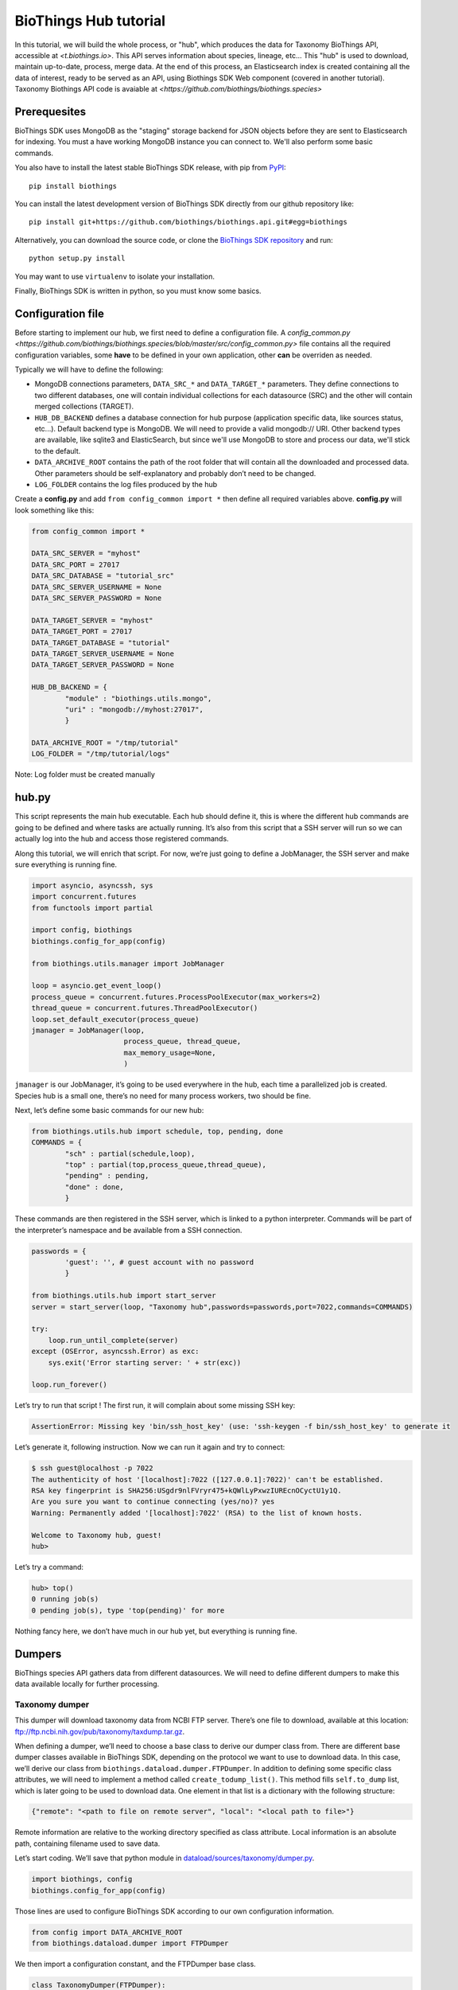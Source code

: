 **********************
BioThings Hub tutorial
**********************

In this tutorial, we will build the whole process, or "hub", which produces the data
for Taxonomy BioThings API, accessible at `<t.biothings.io>`. This API serves information
about species, lineage, etc... This "hub" is used to download, maintain up-to-date,
process, merge data. At the end of this process, an Elasticsearch index is created
containing all the data of interest, ready to be served as an API, using
Biothings SDK Web component (covered in another tutorial).
Taxonomy Biothings API code is avaiable at `<https://github.com/biothings/biothings.species>`

Prerequesites
^^^^^^^^^^^^^

BioThings SDK uses MongoDB as the "staging" storage backend for JSON objects before they are sent to 
Elasticsearch for indexing. You must a have working MongoDB instance you can connect to.
We'll also perform some basic commands.

You also have to install the latest stable BioThings SDK release, with pip from `PyPI <https://pypi.python.org/pypi/biothings>`_:

::

    pip install biothings

You can install the latest development version of BioThings SDK directly from our github repository like:

::

    pip install git+https://github.com/biothings/biothings.api.git#egg=biothings

Alternatively, you can download the source code, or clone the `BioThings SDK repository <http://github.com/biothings/biothings.api>`_ and run:

::

    python setup.py install

You may want to use ``virtualenv`` to isolate your installation.

Finally, BioThings SDK is written in python, so you must know some basics.

Configuration file
^^^^^^^^^^^^^^^^^^

Before starting to implement our hub, we first need to define a configuration file. A 
`config_common.py <https://github.com/biothings/biothings.species/blob/master/src/config_common.py>` file
contains all the required configuration variables, some **have** to be defined in your own application, other
**can** be overriden as needed.

Typically we will have to define the following:

* MongoDB connections parameters, ``DATA_SRC_*`` and ``DATA_TARGET_*`` parameters. They define connections to two different databases,
  one will contain individual collections for each datasource (SRC) and the other will contain merged collections (TARGET).

* ``HUB_DB_BACKEND`` defines a database connection for hub purpose (application specific data, like sources status, etc...). Default backend type
  is MongoDB. We will need to provide a valid mongodb:// URI. Other backend types are available, like sqlite3 and ElasticSearch, but since
  we'll use MongoDB to store and process our data, we'll stick to the default.

* ``DATA_ARCHIVE_ROOT`` contains the path of the root folder that will contain all the downloaded and processed data.
  Other parameters should be self-explanatory and probably don’t need to be changed.

* ``LOG_FOLDER`` contains the log files produced by the hub


Create a **config.py** and add ``from config_common import *`` then define all required variables above. **config.py**
will look something like this:

.. code-block:: python

  from config_common import *

  DATA_SRC_SERVER = "myhost"
  DATA_SRC_PORT = 27017
  DATA_SRC_DATABASE = "tutorial_src"
  DATA_SRC_SERVER_USERNAME = None
  DATA_SRC_SERVER_PASSWORD = None

  DATA_TARGET_SERVER = "myhost"
  DATA_TARGET_PORT = 27017
  DATA_TARGET_DATABASE = "tutorial"
  DATA_TARGET_SERVER_USERNAME = None
  DATA_TARGET_SERVER_PASSWORD = None

  HUB_DB_BACKEND = {
          "module" : "biothings.utils.mongo",
          "uri" : "mongodb://myhost:27017",
          }

  DATA_ARCHIVE_ROOT = "/tmp/tutorial"
  LOG_FOLDER = "/tmp/tutorial/logs"


Note: Log folder must be created manually


hub.py
^^^^^^

This script represents the main hub executable. Each hub should define it, this is where the different hub commands are going to be
defined and where tasks are actually running. It’s also from this script that a SSH server will run so we can actually log
into the hub and access those registered commands.

Along this tutorial, we will enrich that script. For now, we’re just going to define a JobManager, the SSH server and
make sure everything is running fine.

.. code-block:: python

   import asyncio, asyncssh, sys
   import concurrent.futures
   from functools import partial

   import config, biothings
   biothings.config_for_app(config)

   from biothings.utils.manager import JobManager

   loop = asyncio.get_event_loop()
   process_queue = concurrent.futures.ProcessPoolExecutor(max_workers=2)
   thread_queue = concurrent.futures.ThreadPoolExecutor()
   loop.set_default_executor(process_queue)
   jmanager = JobManager(loop,
                         process_queue, thread_queue,
                         max_memory_usage=None,
                         )

``jmanager`` is our JobManager, it’s going to be used everywhere in the hub, each time a parallelized job is created.
Species hub is a small one, there’s no need for many process workers, two should be fine.

Next, let’s define some basic commands for our new hub:


.. code-block:: python

   from biothings.utils.hub import schedule, top, pending, done
   COMMANDS = {
           "sch" : partial(schedule,loop),
           "top" : partial(top,process_queue,thread_queue),
           "pending" : pending,
           "done" : done,
           }

These commands are then registered in the SSH server, which is linked to a python interpreter.
Commands will be part of the interpreter’s namespace and be available from a SSH connection.

.. code-block:: python

    passwords = {
            'guest': '', # guest account with no password
            }

    from biothings.utils.hub import start_server
    server = start_server(loop, "Taxonomy hub",passwords=passwords,port=7022,commands=COMMANDS)

    try:
        loop.run_until_complete(server)
    except (OSError, asyncssh.Error) as exc:
        sys.exit('Error starting server: ' + str(exc))

    loop.run_forever()

Let’s try to run that script ! The first run, it will complain about some missing SSH key:

.. code:: bash

   AssertionError: Missing key 'bin/ssh_host_key' (use: 'ssh-keygen -f bin/ssh_host_key' to generate it

Let’s generate it, following instruction. Now we can run it again and try to connect:

.. code:: bash

   $ ssh guest@localhost -p 7022
   The authenticity of host '[localhost]:7022 ([127.0.0.1]:7022)' can't be established.
   RSA key fingerprint is SHA256:USgdr9nlFVryr475+kQWlLyPxwzIUREcnOCyctU1y1Q.
   Are you sure you want to continue connecting (yes/no)? yes
   Warning: Permanently added '[localhost]:7022' (RSA) to the list of known hosts.

   Welcome to Taxonomy hub, guest!
   hub>

Let’s try a command:

.. code-block:: bash

   hub> top()
   0 running job(s)
   0 pending job(s), type 'top(pending)' for more

Nothing fancy here, we don’t have much in our hub yet, but everything is running fine.


Dumpers
^^^^^^^

BioThings species API gathers data from different datasources. We will need to define
different dumpers to make this data available locally for further processing.

Taxonomy dumper
===============
This dumper will download taxonomy data from NCBI FTP server. There’s one file to download,
available at this location: ftp://ftp.ncbi.nih.gov/pub/taxonomy/taxdump.tar.gz.

When defining a dumper, we’ll need to choose a base class to derive our dumper class from.
There are different base dumper classes available in BioThings SDK, depending on the protocol
we want to use to download data. In this case, we’ll derive our class from ``biothings.dataload.dumper.FTPDumper``.
In addition to defining some specific class attributes, we will need to implement a method called ``create_todump_list()``.
This method fills ``self.to_dump`` list, which is later going to be used to download data.
One element in that list is a dictionary with the following structure:

.. code-block:: python

   {"remote": "<path to file on remote server", "local": "<local path to file>"}

Remote information are relative to the working directory specified as class attribute. Local information is an absolute path, containing filename used to save data.

Let’s start coding. We’ll save that python module in `dataload/sources/taxonomy/dumper.py <https://github.com/biothings/biothings.species/blob/master/src/dataload/sources/taxonomy/dumper.py>`_.

.. code-block:: python

   import biothings, config
   biothings.config_for_app(config)

Those lines are used to configure BioThings SDK according to our own configuration information.

.. code-block:: python

   from config import DATA_ARCHIVE_ROOT
   from biothings.dataload.dumper import FTPDumper

We then import a configuration constant, and the FTPDumper base class.

.. code-block:: python

   class TaxonomyDumper(FTPDumper):

       SRC_NAME = "taxonomy"
       SRC_ROOT_FOLDER = os.path.join(DATA_ARCHIVE_ROOT, SRC_NAME)
       FTP_HOST = 'ftp.ncbi.nih.gov'
       CWD_DIR = '/pub/taxonomy'
       SUFFIX_ATTR = "timestamp"
       SCHEDULE = "0 9 * * *"

* ``SRC_NAME`` will used as the registered name for this datasource (more on this later).
* ``SRC_ROOT_FOLDER`` is the folder path for this resource, without any version information
  (dumper will create different sub-folders for each version).
* ``FTP_HOST`` and ``CWD_DIR`` gives information to connect to the remove FTP server and move to appropriate
  remote directory (``FTP_USER`` and ``FTP_PASSWD`` constants can also be used for authentication).
* ``SUFFIX_ATTR`` defines the attributes that’s going to be used to create folder for each downloaded version.
  It’s basically either "release" or "timestamp", depending on whether the resource we’re trying to dump
  has an actual version. Here, for taxdump file, there’s no version, so we’re going to use "timestamp".
  This attribute is automatically set to current date, so folders will look like that: **.../taxonomy/20170120**, **.../taxonomy/20170121**, etc…
* Finally ``SCHEDULE``, if defined, will allow that dumper to regularly run within the hub.
  This is a cron-like notation (see aiocron documentation for more).

We now need to tell the dumper what to download, that is, create that self.to_dump list:

.. code-block:: python

   def create_todump_list(self, force=False):
       file_to_dump = "taxdump.tar.gz"
       new_localfile = os.path.join(self.new_data_folder,file_to_dump)
       try:
           current_localfile = os.path.join(self.current_data_folder, file_to_dump)
       except TypeError:
           # current data folder doesn't even exist
           current_localfile = new_localfile
       if force or not os.path.exists(current_localfile) or self.remote_is_better(file_to_dump, current_localfile):
           # register new release (will be stored in backend)
           self.to_dump.append({"remote": file_to_dump, "local":new_localfile})

That method tries to get the latest downloaded file and then compare that file with the remote file using
``self.remote_is_better(file_to_dump, current_localfile)``, which compares the dates and return True if the remote is more recent.
A dict is then created with required elements and appened to ``self.to_dump`` list.

When the dump is running, each element from that self.to_dump list will be submitted to a job and be downloaded in parallel.
Let’s try our new dumper. We need to update ``hub.py`` script to add a DumperManager and then register this dumper:

In `hub.py <https://github.com/biothings/biothings.species/blob/master/src/bin/hub.py>`_:

.. code-block:: python

   import dataload
   import biothings.dataload.dumper as dumper

   dmanager = dumper.DumperManager(job_manager=jmanager)
   dmanager.register_sources(dataload.__sources__)
   dmanager.schedule_all()

Let’s also register new commands in the hub:

.. code-block:: python

   COMMANDS = {
        # dump commands
       "dm" : dmanager,
       "dump" : dmanager.dump_src,
   ...

``dm`` will a shortcut for the dumper manager object, and ``dump`` will actually call manager’s ``dump_src()`` method.

Manager is auto-registering dumpers from list defines in dataload package. Let’s define that list:

In `dataload/__init__.py <https://github.com/biothings/biothings.species/blob/master/src/dataload/__init__.py>`_:

.. code-block:: python

   __sources__ = [
           "dataload.sources.taxonomy",
   ]

That’s it, it’s just a string pointing to our taxonomy package. We’ll expose our dumper class in that package
so the manager can inspect it and find our dumper (note: we could use give the full path to our dumper module,
``dataload.sources.taxonomy.dumper``, but we’ll add uploaders later, it’s better to have one single line per resource).

In `dataload/sources/taxonomy/__init__.py <https://github.com/biothings/biothings.species/blob/master/src/dataload/sources/taxonomy/__init__.py>`_

.. code-block:: python

   from .dumper import TaxonomyDumper

Let’s run the hub again. We can on the logs that our dumper has been found:

.. code:: bash

   Found a class based on BaseDumper: '<class 'dataload.sources.taxonomy.dumper.TaxonomyDumper'>'

Also, manager has found scheduling information and created a task for this:

.. code:: bash

  Scheduling task functools.partial(<bound method DumperManager.create_and_dump of <DumperManager [1 registered]: ['taxonomy']>>, <class 'dataload.sources.taxonomy.dumper.TaxonomyDumper'>, job_manager=<biothings.utils.manager.JobManager object at 0x7f88fc5346d8>, force=False): 0 9 * * *

We can double-check this by connecting to the hub, and type some commands:

.. code:: bash

   Welcome to Taxonomy hub, guest!
   hub> dm
   <DumperManager [1 registered]: ['taxonomy']>

When printing the manager, we can check our taxonomy resource has been registered properly.

.. code:: bash

   hub> sch()
   DumperManager.create_and_dump(<class 'dataload.sources.taxonomy.dumper.TaxonomyDumper'>,) [0 9 * * * ] {run in 00h:39m:09s}

Dumper is going to run in 39 minutes ! We can trigger a manual upload too:

.. code:: bash

   hub> dump("taxonomy")
   [1] RUN {0.0s} dump("taxonomy")

OK, dumper is running, we can follow task status from the console. At some point, task will be done:

.. code:: bash

   hub>
   [1] OK  dump("taxonomy"): finished, [None]

It successfully run (OK), nothing was returned by the task ([None]). Logs show some more details:

.. code:: bash

   DEBUG:taxonomy.hub:Creating new TaxonomyDumper instance
   INFO:taxonomy_dump:1 file(s) to download
   DEBUG:taxonomy_dump:Downloading 'taxdump.tar.gz'
   INFO:taxonomy_dump:taxonomy successfully downloaded
   INFO:taxonomy_dump:success

Alright, now if we try to run the dumper again, nothing should be downloaded since we got the latest
file available. Let’s try that, here are the logs:

.. code:: bash

   DEBUG:taxonomy.hub:Creating new TaxonomyDumper instance
   DEBUG:taxonomy_dump:'taxdump.tar.gz' is up-to-date, no need to download
   INFO:taxonomy_dump:Nothing to dump

So far so good! The actual file, depending on the configuration settings, it’s located in **./data/taxonomy/20170125/taxdump.tar.gz**.
We can notice the timestamp used to create the folder. Let’s also have a look at in the internal database to see the resource status. Connect to MongoDB:

.. code:: javascript

   > use hub_config
   switched to db hub_config
   > db.src_dump.find()
   {
           "_id" : "taxonomy",
           "release" : "20170125",
           "data_folder" : "./data/taxonomy/20170125",
           "pending_to_upload" : true,
           "download" : {
                   "logfile" : "./data/taxonomy/taxonomy_20170125_dump.log",
                   "time" : "4.52s",
                   "status" : "success",
                   "started_at" : ISODate("2017-01-25T08:32:28.448Z")
           }
   }
   >


We have some information about the download process, how long it took to download files, etc… We have the path to the
``data_folder`` containing the latest version, the ``release`` number (here, it’s a timestamp), and a flag named ``pending_to_upload``.
That will be used later to automatically trigger an upload after a dumper has run.

So the actual file is currently compressed, we need to uncompress it before going further. We can add a post-dump step to our dumper.
There are two options there, by overriding one of those methods:

.. code-block:: python

   def post_download(self, remotefile, localfile): triggered for each downloaded file
   def post_dump(self): triggered once all files have been downloaded

We could use either, but there’s a utility function available in BioThings SDK that uncompress everything in a directory, let’s use it in a global post-dump step:

.. code-block:: python

   from biothings.utils.common import untargzall
   ...

       def post_dump(self):
           untargzall(self.new_data_folder)

``self.new_data_folder`` is the path to the folder freshly created by the dumper (in our case, **./data/taxonomy/20170125**)

Let’s try this in the console (restart the hub to make those changes alive). Because file is up-to-date, dumper will not run. We need to force it:

.. code:: bash

   hub> dump("taxonomy",force=True)

Or, instead of downloading the file again, we can directly trigger the post-dump step:

.. code:: bash

   hub> dump("taxonomy",steps="post")

There are 2 steps steps available in a dumper:

1. **dump** : will actually download files
2. **post** : will post-process downloaded files (post_dump)

By default, both run sequentially.

After typing either of these commands, logs will show some information about the uncompressing step:

.. code:: bash

   DEBUG:taxonomy.hub:Creating new TaxonomyDumper instance
   INFO:taxonomy_dump:success
   INFO:root:untargz '/opt/slelong/Documents/Projects/biothings.species/src/data/taxonomy/20170125/taxdump.tar.gz'

Folder contains all uncompressed files, ready to be process by an uploader.

UniProt species dumper
======================

Following guideline from previous taxonomy dumper, we’re now implementing a new dumper used to download species list.
There’s just one file to be downloaded from ftp://ftp.uniprot.org/pub/databases/uniprot/current_release/knowledgebase/complete/docs/speclist.txt.
Same as before, dumper will inherits FTPDumper base class. File is not compressed, so except this, this dumper will look the same.

Code is available on github for further details: `ee674c55bad849b43c8514fcc6b7139423c70074 <https://github.com/biothings/biothings.species/commit/ee674c55bad849b43c8514fcc6b7139423c70074>`_
for the whole commit changes, and `dataload/sources/uniprot/dumper.py <https://github.com/biothings/biothings.species/blob/master/src/dataload/sources/uniprot/dumper.py>`_ for the actual dumper.

Gene information dumper
=======================

The last dumper we have to implement will download some gene information from NCBI (ftp://ftp.ncbi.nlm.nih.gov/gene/DATA/gene_info.gz).
It’s very similar to the first one (we could even have merged them together).

Code is available on github:
`d3b3486f71e865235efd673d2f371b53eaa0bc5b <https://github.com/biothings/biothings.species/commit/d3b3486f71e865235efd673d2f371b53eaa0bc5b>`_
for whole changes and `dataload/sources/geneinfo/dumper.py <https://github.com/biothings/biothings.species/blob/master/src/dataload/sources/geneinfo/dumper.py>`_ for the dumper.

Uploaders
^^^^^^^^^

Now that we have local data available, we can process them. We’re going to create 3 different uploaders, one for each datasource.
Each uploader will load data into MongoDB, into individual/single collections. Those will then be used in the last merging step.

Before going further, we’ll first create an UploaderManager instance and register some of its commands in the hub:

.. code-block:: python

   import biothings.dataload.uploader as uploader
   # will check every 10 seconds for sources to upload
   umanager = uploader.UploaderManager(poll_schedule = '* * * * * */10', job_manager=jmanager)
   umanager.register_sources(dataload.__sources__)
   umanager.poll()

   COMMANDS = {
   ...
           # upload commands
           "um" : umanager,
           "upload" : umanager.upload_src,
   ...


Running the hub, we’ll see the kind of log statements:

.. code:: bash

   INFO:taxonomy.hub:Found 2 resources to upload (['species', 'geneinfo'])
   INFO:taxonomy.hub:Launch upload for 'species'
   ERROR:taxonomy.hub:Resource 'species' needs upload but is not registered in manager
   INFO:taxonomy.hub:Launch upload for 'geneinfo'
   ERROR:taxonomy.hub:Resource 'geneinfo' needs upload but is not registered in manager
   ...

Indeed, datasources have been dumped, and a ``pending_to_upload`` flag has been to True in ``src_dump``. UploadManager polls this ``src_dump``
internal collection, looking for this flag. If set, it runs automatically the corresponding uploader(s). Since we didn’t implement any uploaders yet,
manager complains… Let’s fix that.

Taxonomy uploader
=================

The taxonomy files we downloaded need to be parsed and stored into a MongoDB collection. We won’t go in too much details regarding the actual parsing,
there are two parsers, one for **nodes.dmp** and another for **names.dmp** files. They yield dictionaries as the result of this parsing step. We just
need to "connect" those parsers to uploaders.

Following the same approach as for dumpers, we’re going to implement our first uploaders by inheriting one the base classes available in BioThings SDK.
We have two files to parse, data will stored in two different MongoDB collections, so we’re going to have two uploaders. Each inherits from
``biothings.dataload.uploader.BaseSourceUploader``, ``load_data`` method has to be implemented, this is where we "connect" parsers.

Beside this method, another important point relates to the storage engine. ``load_data`` will, through the parser, yield documents (dictionaries).
This data is processed internally by the base uploader class (``BaseSourceUploader``) using a storage engine. ``BaseSourceUploader`` uses
``biothings.dataload.storage.BasicStorage`` as its engine. This storage inserts data in MongoDB collection using bulk operations for better performances.
There are other storages available, depending on how data should be inserted (eg. IgnoreDuplicatedStorage will ignore any duplicated data error).
While choosing a base uploader class, we need to consider which storage class it’s actually using behind-the-scene (an alternative way to do this is
using ``BaseSourceUploader`` and set the class attribute storage_class, such as in this uploader:
`biothings/dataload/uploader.py#L447 <https://github.com/biothings/biothings.api/blob/master/biothings/dataload/uploader.py#L447>`_).

The first uploader will take care of nodes.dmp parsing and storage.

.. code-block:: python

   import biothings.dataload.uploader as uploader
   from .parser import parse_refseq_names, parse_refseq_nodes

   class TaxonomyNodesUploader(uploader.BaseSourceUploader):

       main_source = "taxonomy"
       name = "nodes"

       def load_data(self,data_folder):
           nodes_file = os.path.join(data_folder,"nodes.dmp")
           self.logger.info("Load data from file '%s'" % nodes_file)
           return parse_refseq_nodes(open(nodes_file))

* ``TaxonomyNodesUploader`` derives from ``BaseSourceUploader``
* ``name`` gives the name of the collection used to store the data. If ``main_source`` is *not* defined,
  it must match ``SRC_NAME`` in dumper’s attributes
* ``main_source`` is optional and allows to define main sources and sub-sources. Since we have 2 parsers here,
  we’re going to have 2 collections created. For this one, we want the collection named "nodes". But this parser
  relates to *taxonomy* datasource, so we define a ``main source`` called **taxonomy**, which matches ``SRC_NAME`` in dumper’s attributes.
* ``load_data()``  has ``data_folder`` as parameter. It will be set accordingly, to the path of the last version dumped.
  Also, that method gets data from parsing function ``parse_refseq_nodes``. It’s where we "connect" the parser. We just need to
  return parser’s result so the storage can actually store the data.

The other parser, for names.dmp, is almost the same:

.. code-block:: python

   class TaxonomyNamesUploader(uploader.BaseSourceUploader):

       main_source = "taxonomy"
       name = "names"

       def load_data(self,data_folder):
           names_file = os.path.join(data_folder,"names.dmp")
           self.logger.info("Load data from file '%s'" % names_file)
           return parse_refseq_names(open(names_file))

We then need to "expose" those parsers in taxonomy package, in `dataload/sources/taxonomy/__init__.py <https://github.com/biothings/biothings.species/blob/master/src/dataload/sources/taxonomy/__init__.py>`_:

.. code-block:: python

   from .uploader import TaxonomyNodesUploader, TaxonomyNamesUploader

Now let’s try to run the hub again. We should see uploader manager has automatically triggered some uploads:

.. code:: bash

   INFO:taxonomy.hub:Launch upload for 'taxonomy'
   ...
   ...
   INFO:taxonomy.names_upload:Uploading 'names' (collection: names)
   INFO:taxonomy.nodes_upload:Uploading 'nodes' (collection: nodes)
   INFO:taxonomy.nodes_upload:Load data from file './data/taxonomy/20170125/nodes.dmp'
   INFO:taxonomy.names_upload:Load data from file './data/taxonomy/20170125/names.dmp'
   INFO:root:Uploading to the DB...
   INFO:root:Uploading to the DB...

While running, we can check what jobs are running, using top() command:

.. code:: bash

   hub> top()
      PID    |              SOURCE               | CATEGORY |        STEP        |         DESCRIPTION          |   MEM    | CPU  |     STARTED_AT     | DURATION
   5795      | taxonomy.nodes                    | uploader | update_data        |                              | 49.7MiB  | 0.0% | 2017/01/25 14:58:40|15.49s
   5796      | taxonomy.names                    | uploader | update_data        |                              | 54.6MiB  | 0.0% | 2017/01/25 14:58:40|15.49s
   2 running job(s)
   0 pending job(s), type 'top(pending)' for more
   16 finished job(s), type 'top(done)' for more

We can see two uploaders running at the same time, one for each file. ``top(done)`` can also display jobs that are done and finally
``top(pending)`` can give an overview of jobs that are going to be launched when a worker is available (it happens when there are more
jobs created than the available number of workers overtime).

In ``src_dump`` collection, we can see some more information about the resource and its upload processes. Two jobs were created,
we have information about the duration, log files, etc...

.. code:: javascript

   > db.src_dump.find({_id:"taxonomy"})
   {
           "_id" : "taxonomy",
           "download" : {
                   "started_at" : ISODate("2017-01-25T13:09:26.423Z"),
                   "status" : "success",
                   "time" : "3.31s",
                   "logfile" : "./data/taxonomy/taxonomy_20170125_dump.log"
           },
           "data_folder" : "./data/taxonomy/20170125",
           "release" : "20170125",
           "upload" : {
                   "status" : "success",
                   "jobs" : {
                           "names" : {
                                   "started_at" : ISODate("2017-01-25T14:58:40.034Z"),
                                   "pid" : 5784,
                                   "logfile" : "./data/taxonomy/taxonomy.names_20170125_upload.log",
                                   "step" : "names",
                                   "temp_collection" : "names_temp_eJUdh1te",
                                   "status" : "success",
                                   "time" : "26.61s",
                                   "count" : 1552809,
                                   "time_in_s" : 27
                           },
                           "nodes" : {
                                   "started_at" : ISODate("2017-01-25T14:58:40.043Z"),
                                   "pid" : 5784,
                                   "logfile" : "./data/taxonomy/taxonomy.nodes_20170125_upload.log",
                                   "step" : "nodes",
                                   "temp_collection" : "nodes_temp_T5VnzRQC",
                                   "status" : "success",
                                   "time" : "22.4s",
                                   "time_in_s" : 22,
                                   "count" : 1552809
                           }
                   }
           }
   }

In the end, two collections were created, containing parsed data:

.. code:: javascript

   > db.names.count()
   1552809
   > db.nodes.count()
   1552809

   > db.names.find().limit(2)
   {
           "_id" : "1",
           "taxid" : 1,
           "other_names" : [
                   "all"
           ],
           "scientific_name" : "root"
   }
   {
           "_id" : "2",
           "other_names" : [
                   "bacteria",
                   "not bacteria haeckel 1894"
           ],
           "genbank_common_name" : "eubacteria",
           "in-part" : [
                   "monera",
                   "procaryotae",
                   "prokaryota",
                   "prokaryotae",
                   "prokaryote",
                   "prokaryotes"
           ],
           "taxid" : 2,
           "scientific_name" : "bacteria"
   }

   > db.nodes.find().limit(2)
   { "_id" : "1", "rank" : "no rank", "parent_taxid" : 1, "taxid" : 1 }
   {
           "_id" : "2",
           "rank" : "superkingdom",
           "parent_taxid" : 131567,
           "taxid" : 2
   }


UniProt species uploader
========================

Following the same guideline, we’re going to create another uploader for species file.

.. code-block:: python

   import biothings.dataload.uploader as uploader
   from .parser import parse_uniprot_speclist

   class UniprotSpeciesUploader(uploader.BaseSourceUploader):

       name = "uniprot_species"

       def load_data(self,data_folder):
           nodes_file = os.path.join(data_folder,"speclist.txt")
           self.logger.info("Load data from file '%s'" % nodes_file)
           return parse_uniprot_speclist(open(nodes_file))


In that case, we need only one uploader, so we just define "name" (no need to define main_source here).

We need to expose that uploader from the package, in `dataload/sources/uniprot/__init__.py <https://github.com/biothings/biothings.species/blob/master/src/dataload/sources/uniprot/__init__.py>`_:

.. code-block:: python

   from .uploader import UniprotSpeciesUploader

Let’s run this through the hub. We can use the "upload" command there (though manager should trigger the upload itself):

.. code:: bash

   hub> upload("uniprot_species")
   [1] RUN {0.0s} upload("uniprot_species")

Similar to dumpers, there are different steps we can individually call for an uploader:

* **data**: will take care of storing data
* **post**: calls post_update() method, once data has been inserted. Useful to post-process data or create an index for instance
* **master**: will register the source in src_master collection, which is used during the merge step.
  Uploader method ``get_mapping()`` can optionally returns an ElasticSearch mapping, it will be stored in src_master during
  that step. We’ll see more about this later.
* **clean**: will clean temporary collections and other leftovers...

Within the hub, we can specify these steps manually (they’re all executed by default).

.. code:: bash

   hub> upload("uniprot_species",steps="clean")

Or using a list:

.. code:: bash

   hub> upload("uniprot_species",steps=["data","clean"])

Gene information uploader
=========================

Let’s move forward and implement the last uploader. The goal for this uploader is to identify whether, for a taxonomy ID, there are
existing/known genes. File contains information about genes, first column is the ``taxid``. We want to know all taxonomy IDs present
in the file, and the merged document, we want to add key such as ``{'has_gene' : True/False}``.

Obviously, we’re going to have a lot of duplicates, because for one taxid we can have many genes present in the files.
We have options here 1) remove duplicates before inserting data in database, or 2) let the database handle the duplicates (rejecting them).
Though we could process data in memory -- processed data is rather small in the end --, for demo purpose, we’ll go for the second option.

.. code-block:: python

   import biothings.dataload.uploader as uploader
   import biothings.dataload.storage as storage
   from .parser import parse_geneinfo_taxid

   class GeneInfoUploader(uploader.BaseSourceUploader):

       storage_class = storage.IgnoreDuplicatedStorage

       name = "geneinfo"

       def load_data(self,data_folder):
           gene_file = os.path.join(data_folder,"gene_info")
           self.logger.info("Load data from file '%s'" % gene_file)
           return parse_geneinfo_taxid(open(gene_file))

* ``storage_class``: this is the most important setting in this case, we want to use a storage that will ignore any duplicated records.
* ``parse_geneinfo_taxid`` : is the parsing function, yield documents as ``{"_id" : "taxid"}``

The rest is closed to what we already encountered. Code is available on github in
`dataload/sources/geneinfo/uploader.py <https://github.com/biothings/biothings.species/blob/master/src/dataload/sources/geneinfo/uploader.py>`_

When running the uploader, logs show statements like these:

.. code:: bash

   INFO:taxonomy.hub:Found 1 resources to upload (['geneinfo'])
   INFO:taxonomy.hub:Launch upload for 'geneinfo'
   INFO:taxonomy.hub:Building task: functools.partial(<bound method UploaderManager.create_and_load of <UploaderManager [3 registered]: ['geneinfo', 'species', 'taxonomy']>>, <class 'dataload.sources.gen
   einfo.uploader.GeneInfoUploader'>, job_manager=<biothings.utils.manager.JobManager object at 0x7fbf5f8c69b0>)
   INFO:geneinfo_upload:Uploading 'geneinfo' (collection: geneinfo)
   INFO:geneinfo_upload:Load data from file './data/geneinfo/20170125/gene_info'
   INFO:root:Uploading to the DB...
   INFO:root:Inserted 62 records, ignoring 9938 [0.3s]
   INFO:root:Inserted 15 records, ignoring 9985 [0.28s]
   INFO:root:Inserted 0 records, ignoring 10000 [0.23s]
   INFO:root:Inserted 31 records, ignoring 9969 [0.25s]
   INFO:root:Inserted 16 records, ignoring 9984 [0.26s]
   INFO:root:Inserted 4 records, ignoring 9996 [0.21s]
   INFO:root:Inserted 4 records, ignoring 9996 [0.25s]
   INFO:root:Inserted 1 records, ignoring 9999 [0.25s]
   INFO:root:Inserted 26 records, ignoring 9974 [0.23s]
   INFO:root:Inserted 61 records, ignoring 9939 [0.26s]
   INFO:root:Inserted 77 records, ignoring 9923 [0.24s]

While processing data in batch, some are inserted, others (duplicates) are ignored and discarded. The file is quite big, so the process can be long…

Note: should we want to implement the first option, the parsing function would build a dictionary indexed by taxid and would read the whole,
extracting taxid. The whole dict would then be returned, and then processed by storage engine.

So far, we’ve defined dumpers and uploaders, made them working together through some managers defined in the hub. We’re now ready to move the last step: merging data.

Mergers
^^^^^^^

Merging will the last step in our hub definition. So far we have data about species, taxonomy and whether a taxonomy ID has known genes in NCBI.
In the end, we want to have a collection where documents look like this:

.. code:: javascript

   {
       _id: "9606",
       authority: ["homo sapiens linnaeus, 1758"],
       common_name: "man",
       genbank_common_name: "human",
       has_gene: true,
       lineage: [9606,9605,207598,9604,314295,9526,...],
       other_names: ["humans"],
       parent_taxid: 9605,
       rank: "species",
       scientific_name: "homo sapiens",
       taxid: 9606,
       uniprot_name: "homo sapiens"
   }

* _id:  the taxid, the ID used in all of our invidual collection, so the key will be used to collect documents and merge them together
  (it’s actually a requirement, documents are merged using _id as the common key).
* authority, common_name, genbank_common_name, other_names, scientific_name and taxid come from taxonomy.names collection.
* uniprot_name comes from species collection.
* has_gene is a flag set to true, because taxid 9606 has been found in collection geneinfo.
* parent_taxid and rank come from taxonomy.nodes collection.
* (there can be other fields available, but basically the idea here is to merge all our individual collections…)
* finally, lineage… it’s a little tricky as we need to query nodes in order to compute that field from _id and parent_taxid.

A first step would be to merge **names**, **nodes** and **species** collections together. Other keys need some post-merge processing, they will handled in a second part.

Let’s first define a BuilderManager in the hub.

.. code-block:: python

   import biothings.databuild.builder as builder
   bmanager = builder.BuilderManager(poll_schedule='* * * * * */10', job_manager=jmanager)
   bmanager.configure()
   bmanager.poll()

   COMMANDS = {
   ...
       # building/merging
       "bm" : bmanager,
       "merge" : bmanager.merge,
   ...


Merging configuration
=====================

BuilderManager uses a builder class for merging. While there are many different dumpers and uploaders classes,
there’s only one merge class (for now). The merging process is defined in a configuration collection named src_build.
Usually, we have as many configurations as merged collections, in our case, we’ll just define one configuration.

When running the hub with a builder manager registered, manager will automatically create this src_build collection
and create configuration placeholder.

.. code:: javascript

   > db.src_build.find()
   {
           "_id" : "placeholder",
           "name" : "placeholder",
           "sources" : [ ],
           "root" : [ ]
   }

We’re going to use that template to create our own configuration:

* **_id** and name are the name of the configuration (they can be different but really, _id is the one used here)...
  We’ll set these as:  ``{"_id":"mytaxonomy", "name":"mytaxonomy" }``.
* **sources** is a list of collection names used for the merge. A element is this can also be a regular expression
  matching collection names. If we have data spread across different collection, like one collection per chromosome data,
  we could use a regex such as ``data_chr.*``. We’ll set this as:  ``{"sources":["names" ,"species", "nodes", "geneinfo"]}``
* **root** defines root datasources, that is, datasources that can be used to initiate document creation.
  Sometimes, we want data to be merged only if an existing document previously exists in the merged collection.
  If root sources are defined, they will be merged first, then the other remaining in sources will be merged with existing documents.
  If root doesn’t exist (or list is empty), all sources can initiate documents creation. root can be a list of collection names,
  or a negation (not a mix of both). So, for instance, if we want all datasources to be root, except source10,
  we can specify: ``"root" :  ["!source10"]``. Finally, all root sources must all be declared in sources (root is a subset of sources).
  That said, it’s interesting in our case because we have taxonomy information coming from NCBI and UniProt,
  but we want to make sure a document built from UniProt only doesn’t exist (it’s because we need parent_taxid field which
  only exists in NCBI data, so we give priority to those sources first). So root sources are going to be ``names`` and ``nodes``,
  but because we’re lazy typist, we’re going to set this to: ``{"root" : ["!species"]}``

The resulting document should look like this. Let’s save this in src_build (and also remove the placeholder, not useful anymore):

.. code:: javascript

   > conf
   {
           "_id" : "mytaxonomy",
           "name" : "mytaxonomy",
           "sources" : [
                   "names",
                   "uniprot_species",
                   "nodes",
                   "geneinfo"
           ],
           "root" : ["!uniprot_species"]
   }
   > db.src_build.save(conf)
   > db.src_build.remove({_id:"placeholder"})

Note: **geneinfo** contains only IDs, we could ignore it while merging but we'll need it to be declared
as a source when we'll create the index later.


Restarting the hub, we can then check that configuration has properly been registered in the manager, ready to be used.
We can list the sources specified in configuration.

.. code:: bash

   hub> bm
   <BuilderManager [1 registered]: ['mytaxonomy']>
   hub> bm.list_sources("mytaxonomy")
   ['names', 'species', 'nodes']

OK, let’s try to merge !

.. code:: bash

   hub> merge("mytaxonomy")
   [1] RUN {0.0s} merge("mytaxonomy")

Looking at the logs, we can see builder will first root sources:

.. code:: bash

   INFO:mytaxonomy_build:Merging into target collection 'mytaxonomy_20170127_pn1ygtqp'
   ...
   INFO:mytaxonomy_build:Sources to be merged: ['names', 'nodes', 'species', 'geneinfo']
   INFO:mytaxonomy_build:Root sources: ['names', 'nodes', 'geneinfo']
   INFO:mytaxonomy_build:Other sources: ['species']
   INFO:mytaxonomy_build:Merging root document sources: ['names', 'nodes', 'geneinfo']

Then once root sources are processed, **species** collection merged on top on existing documents:

.. code:: bash

   INFO:mytaxonomy_build:Merging other resources: ['species']
   DEBUG:mytaxonomy_build:Documents from source 'species' will be stored only if a previous document exists with same _id

After a while, task is done, merge has returned information about the amount of data that have been merge: 1552809 records
from collections **names**, **nodes** and **geneinfo**, 25394 from **species**. Note: the figures show the number fetched from collections,
not necessarily the data merged. For instance, merged data from **species** may be less since it’s not a root datasource).

.. code:: bash

   hub>
   [1] OK  merge("mytaxonomy"): finished, [{'total_species': 25394, 'total_nodes': 1552809, 'total_names': 1552809}]

Builder creates multiple merger jobs per collection. The merged collection name is, by default, generating from the build name (**mytaxonomy**),
and contains also a timestamp and some random chars. We can specify the merged collection name from the hub. By default, all sources defined
in the configuration are merged., and we can also select one or more specific sources to merge:

.. code:: bash

   hub> merge("mytaxonomy",sources="uniprot_species",target_name="test_merge")

Note: ``sources`` parameter can also be a list of string.

If we go back to ``src_build``, we can have information about the different merges (or builds) we ran:

.. code:: javascript

   > db.src_build.find({_id:"mytaxonomy"},{build:1})
   {
           "_id" : "mytaxonomy",
           "build" : [
                …
   {
                   "src_versions" : {
                           "geneinfo" : "20170125",
                           "taxonomy" : "20170125",
                           "uniprot_species" : "20170125"
                   },
                   "time_in_s" : 386,
                   "logfile" : "./data/logs/mytaxonomy_20170127_build.log",
                   "pid" : 57702,
                   "target_backend" : "mongo",
                   "time" : "6m26.29s",
                   "step_started_at" : ISODate("2017-01-27T11:36:47.401Z"),
                   "stats" : {
                           "total_uniprot_species" : 25394,
                           "total_nodes" : 1552809,
                           "total_names" : 1552809
                   },
                   "started_at" : ISODate("2017-01-27T11:30:21.114Z"),
                   "status" : "success",
                   "target_name" : "mytaxonomy_20170127_pn1ygtqp",
                   "step" : "post-merge",
                   "sources" : [
                           "uniprot_species"
                   ]
           }

We can see the merged collection (auto-generated) is **mytaxonomy_20170127_pn1ygtqp**.
Let’s have a look at the content (remember, collection is in target database, not in src):

.. code:: javascript

   > use tutorial
   switched to db tutorial
   > db.mytaxonomy_20170127_pn1ygtqp.count()
   1552809
   > db.mytaxonomy_20170127_pn1ygtqp.find({_id:9606})
   {
           "_id" : 9606,
           "rank" : "species",
           "parent_taxid" : 9605,
           "taxid" : 9606,
           "common_name" : "man",
           "other_names" : [
                   "humans"
           ],
           "scientific_name" : "homo sapiens",
           "authority" : [
                   "homo sapiens linnaeus, 1758"
           ],
           "genbank_common_name" : "human",
           "uniprot_name" : "homo sapiens"
   }

Both collections have properly been merged. We now have to deal with the other data.

Mappers
=======

The next bit of data we need to merge is **geneinfo**. As a reminder, this collection only contains taxonomy ID (as _id key)
which have known NCBI genes. We’ll create a mapper, containing this information. A mapper basically acts as an object that
can pre-process documents while they are merged.

Let’s define that mapper in `databuild/mapper.py <https://github.com/biothings/biothings.species/blob/master/src/databuild/mapper.py>`_

.. code-block:: python

   import biothings, config
   biothings.config_for_app(config)
   from biothings.utils.common import loadobj
   import biothings.utils.mongo as mongo
   import biothings.databuild.mapper as mapper
   # just to get the collection name
   from dataload.sources.geneinfo.uploader import GeneInfoUploader


   class HasGeneMapper(mapper.BaseMapper):

       def __init__(self, *args, **kwargs):
           super(HasGeneMapper,self).__init__(*args,**kwargs)
           self.cache = None

       def load(self):
           if self.cache is None:
               # this is a whole dict containing all taxonomy _ids
               col = mongo.get_src_db()[GeneInfoUploader.name]
               self.cache = [d["_id"] for d in col.find({},{"_id":1})]

       def process(self,docs):
           for doc in docs:
               if doc["_id"] in self.cache:
                   doc["has_gene"] = True
               else:
                   doc["has_gene"] = False
               yield doc

We derive our mapper from ``biothings.databuild.mapper.BaseMapper``, which expects ``load`` and ``process`` methods to be defined.
``load`` is automatically called when the mapper is used by the builder, and ``process`` contains the main logic, iterating over documents,
optionally enrich them (it can also be used to filter documents, by not yielding them). The implementation is pretty straightforward.
We get and cache the data from geneinfo collection (the whole collection is very small, less than 20’000 IDs, so it can fit nicely and
efficiently in memory). If a document has its _id found in the cache, we enrich it.

Once defined, we register that mapper into the builder. In `bin/hub.py <https://github.com/biothings/biothings.species/blob/master/src/bin/hub.py>`_,
we modify the way we define the builder manager:

.. code-block:: python

   import biothings.databuild.builder as builder
   from databuild.mapper import HasGeneMapper
   hasgene = HasGeneMapper(name="has_gene")
   pbuilder = partial(builder.DataBuilder,mappers=[hasgene])
   bmanager = builder.BuilderManager(
           poll_schedule='* * * * * */10',
           job_manager=jmanager,
           builder_class=pbuilder)
   bmanager.configure()
   bmanager.poll()

First we instantiate a mapper object and give it a name (more on this later). While creating the manager, we need to pass a builder class.
The problem here is we also have to give our mapper to that class while it’s instantiated. We’re using ``partial`` (from ``functools``),
which allows to partially define the class instantiation. In the end, builder_class parameter is expected to a callable, which is the case with partial.

Let’s try if our mapper works (restart the hub). Inside the hub, we’re going to manually get a builder instance.
Remember through the SSH connection, we can access python interpreter’s namespace, which is very handy when it comes
to develop and debug as we can directly access and "play" with objects and their states:

First we get a builder instance from the manager:

.. code:: bash

   hub> builder = bm["mytaxonomy"]
   hub> builder
   <biothings.databuild.builder.DataBuilder object at 0x7f278aecf400>

Let’s check the mappers and get ours:

.. code:: bash

   hub> builder.mappers
   {None: <biothings.databuild.mapper.TransparentMapper object at 0x7f278aecf4e0>, 'has_gene': <databuild.mapper.HasGeneMapper object at 0x7f27ac6c0a90>}

We have our ``has_gene`` mapper (it’s the name we gave). We also have a ``TransparentMapper``. This mapper is automatically added and is used as the default
mapper for any document (there has to be one...).

.. code:: bash

   hub> hasgene = builder.mappers["has_gene"]
   hub> len(hasgene.cache)
   Error: TypeError("object of type 'NoneType' has no len()",)

Oops, cache isn’t loaded yet, we have to do it manually here (but it’s done automatically during normal execution).

.. code:: bash

   hub> hasgene.load()
   hub> len(hasgene.cache)
   19201

OK, it’s ready. Let’s now talk more about the mapper’s name. A mapper can applied to different sources, and we have to define
which sources’ data should go through that mapper. In our case, we want **names** and **species** collection’s data to go through.
In order to do that, we have to instruct the uploader with a special attribute.
Let’s modify `dataload.sources.species.uploader.UniprotSpeciesUploader <https://github.com/biothings/biothings.species/blob/master/src/dataload/sources/uniprot/uploader.py>`_ class

.. code-block:: python

   class UniprotSpeciesUploader(uploader.BaseSourceUploader):

       name = "uniprot_species"
       __metadata__ = {"mapper" : 'has_gene'}

``__metadata__`` dictionary is going to be used to create a master document. That document is stored in src_master collection (we talked about it earlier).
Let’s add this metadata to `dataload.sources.taxonomy.uploader.TaxonomyNamesUploader <https://github.com/biothings/biothings.species/blob/master/src/dataload/sources/taxonomy/uploader.py>`_

.. code-block:: python

   class TaxonomyNamesUploader(uploader.BaseSourceUploader):

       main_source = "taxonomy"
       name = "names"
       __metadata__ = {"mapper" : 'has_gene'}

Before using the builder, we need to refresh master documents so these metadata are stored in **src_master**. We could trigger a new upload,
or directly tell the hub to only process master steps:

.. code:: bash

   hub> upload("uniprot_species",steps="master")
   [1] RUN {0.0s} upload("uniprot_species",steps="master")
   hub> upload("taxonomy.names",steps="master")
   [1] OK  upload("uniprot_species",steps="master"): finished, [None]
   [2] RUN {0.0s} upload("taxonomy.names",steps="master")

(you’ll notice for taxonomy, we only trigger upload for sub-source **names**, using "dot-notation", corresponding to "main_source.name". Let’s now have a look at those master documents:

.. code:: javascript

   > db.src_master.find({_id:{$in:["uniprot_species","names"]}})
   {
           "_id" : "names",
           "name" : "names",
           "timestamp" : ISODate("2017-01-26T16:21:32.546Z"),
           "mapper" : "has_gene",
           "mapping" : {

           }
   }
   {
           "_id" : "uniprot_species",
           "name" : "uniprot_species",
           "timestamp" : ISODate("2017-01-26T16:21:19.414Z"),
           "mapper" : "has_gene",
           "mapping" : {

           }
   }

We have our ``mapper`` key stored. We can now trigger a new merge (we specify the target collection name):

.. code:: bash

   hub> merge("mytaxonomy",target_name="mytaxonomy_test")
   [3] RUN {0.0s} merge("mytaxonomy",target_name="mytaxonomy_test")

In the logs, we can see our mapper has been detected and is used:

.. code:: bash

   INFO:mytaxonomy_build:Creating merger job #1/16, to process 'names' 100000/1552809 (6.4%)
   INFO:mytaxonomy_build:Found mapper '<databuild.mapper.HasGeneMapper object at 0x7f47ef3bbac8>' for source 'names'
   INFO:mytaxonomy_build:Creating merger job #1/1, to process 'species' 25394/25394 (100.0%)
   INFO:mytaxonomy_build:Found mapper '<databuild.mapper.HasGeneMapper object at 0x7f47ef3bbac8>' for source 'species'

Once done, we can query the merged collection to check the data:

.. code:: javascript

   > use tutorial
   switched to db tutorial
   > db.mytaxonomy_test.find({_id:9606})
   {
           "_id" : "9606",
           "has_gene" : true,
           "taxid" : 9606,
           "uniprot_name" : "homo sapiens",
           "other_names" : [
                   "humans"
           ],
           "scientific_name" : "homo sapiens",
           "authority" : [
                   "homo sapiens linnaeus, 1758"
           ],
           "genbank_common_name" : "human",
           "common_name" : "man"
   }

OK, there’s a ``has_gene`` flag that’s been set. So far so good !

Post-merge process
==================

We need to add lineage and parent taxid information for each of these documents.
We’ll implement that last part as a post-merge step, iterating over each of them. In order to do so, we need to define
our own builder class to override proper methodes there. Let’s define it in `databuild/builder.py. <https://github.com/biothings/biothings.species/blob/master/src/databuild/builder.py>`_.

.. code-block:: python

   import biothings.databuild.builder as builder
   import config

   class TaxonomyDataBuilder(builder.DataBuilder):

       def post_merge(self, source_names, batch_size, job_manager):
           pass

The method we have to implement in post_merge, as seen above. We also need to change hub.py to use that builder class:

.. code-block:: python

   from databuild.builder import TaxonomyDataBuilder
   pbuilder = partial(TaxonomyDataBuilder,mappers=[hasgene])

For now, we just added a class level in the hierarchy, everything runs the same as before. Let’s have a closer look
to that post-merge process. For each document, we want to build the lineage. Information is stored in **nodes** collection.
For instance, taxid 9606 (homo sapiens) has a parent_taxid 9605 (homo), which has a parent_taxid 207598 (homininae), etc…
In the end, the homo sapiens lineage is:

``9606, 9605, 207598, 9604, 314295, 9526, 314293, 376913, 9443, 314146, 1437010, 9347, 32525, 40674, 32524, 32523, 1338369, 8287, 117571, 117570, 7776, 7742, 89593, 7711, 33511, 33213, 6072, 33208, 33154, 2759, 131567 and 1``

We could recursively query **nodes** collections until we reach the top the tree, but that would be a lot of queries.
We just need ``taxid`` and ``parent_taxid`` information to build the lineage, maybe it’s possible to build a dictionary that could fit in memory.
**nodes** has 1552809 records. A dictionary would use 2 * 1552809 * sizeof(integer) + index overhead. That’s probably few megabytes,
let’s assume that ok… (note: using `pympler <https://pythonhosted.org/Pympler/>`_ lib, we can actually know that dictionary size will be closed to 200MB…)

We’re going to use another mapper here, but no sources will use it.We’ll just instantiate it from post_merge method.
In `databuild/mapper.py <https://github.com/biothings/biothings.species/blob/master/src/databuild/mapper.py>`_, let’s add another class:

from dataload.sources.taxonomy.uploader import TaxonomyNodesUploader

.. code-block:: python

   class LineageMapper(mapper.BaseMapper):

       def __init__(self, *args, **kwargs):
           super(LineageMapper,self).__init__(*args,**kwargs)
           self.cache = None

       def load(self):
           if self.cache is None:
               col = mongo.get_src_db()[TaxonomyNodesUploader.name]
               self.cache = {}
               [self.cache.setdefault(d["_id"],d["parent_taxid"]) for d in col.find({},{"parent_taxid":1})]

       def get_lineage(self,doc):
           if doc['taxid'] == doc['parent_taxid']: #take care of node #1
               # we reached the top of the taxonomy tree
               doc['lineage'] = [doc['taxid']]
               return doc
           # initiate lineage with information we have in the current doc
           lineage = [doc['taxid'], doc['parent_taxid']]
           while lineage[-1] != 1:
               parent = self.cache[lineage[-1]]
               lineage.append(parent)
           doc['lineage'] = lineage
           return doc

       def process(self,docs):
           for doc in docs:
               doc = self.get_lineage(doc)
               yield doc


Let’s use that mapper in TaxonomyDataBuider’s ``post_merge`` method. The signature is the same as merge() method (what’s actually called from the hub)
but we just need the batch_size one: we’re going to grab documents from the merged collection in batch,
process them and update them in batch as well. It’s going to be much faster than dealing one document at a time.
To do so, we’ll use doc_feeder utility function:

.. code-block:: python

   from biothings.utils.mongo import doc_feeder, get_target_db
   from biothings.databuild.builder import DataBuilder
   from biothings.dataload.storage import UpsertStorage

   from databuild.mapper import LineageMapper
   import config
   import logging

   class TaxonomyDataBuilder(DataBuilder):

       def post_merge(self, source_names, batch_size, job_manager):
           # get the lineage mapper
           mapper = LineageMapper(name="lineage")
           # load cache (it's being loaded automatically
           # as it's not part of an upload process
           mapper.load()

           # create a storage to save docs back to merged collection
           db = get_target_db()
           col_name = self.target_backend.target_collection.name
           storage = UpsertStorage(db,col_name)

           for docs in doc_feeder(self.target_backend.target_collection, step=batch_size, inbatch=True):
               docs = mapper.process(docs)
               storage.process(docs,batch_size)

Since we’re using the mapper manually, we need to load the cache

* **db** and **col_name** are used to create our storage engine. Builder has an attribute called ``target_backend``
  (a ``biothings.dataload.backend.TargetDocMongoBackend`` object) which can be used to reach the collection we want to work with.
* **doc_feeder** iterates over all the collection, fetching documents in batch. ``inbatch=True`` tells the function to return data
  as a list (default is a dict indexed by ``_id``).
* those documents are processed by our mapper, setting the lineage information and then are stored using our UpsertStorage object.

Note: ``post_merge`` actually runs within a thread, so any calls here won’t block the execution (ie. won't block the asyncio event loop execution)

Let’s run this on our merged collection. We don’t want to merge everything again, so we specify the step we’re interested in and
the actual merged collection (``target_name``)

hub> merge("mytaxonomy",steps="post",target_name="mytaxonomy_test")
[1] RUN {0.0s} merge("mytaxonomy",steps="post",target_name="mytaxonomy_test")

After a while, process is done. We can test our updated data:

.. code:: javascript

   > use tutorial
   switched to db tutorial
   > db.mytaxonomy_test.find({_id:9606})
   {
           "_id" : 9606,
           "taxid" : 9606,
           "common_name" : "man",
           "other_names" : [
                   "humans"
           ],
           "uniprot_name" : "homo sapiens",
           "rank" : "species",
           "lineage" : [9606,9605,207598,9604,...,131567,1],
           "genbank_common_name" : "human",
           "scientific_name" : "homo sapiens",
           "has_gene" : true,
           "parent_taxid" : 9605,
           "authority" : [
                   "homo sapiens linnaeus, 1758"
           ]
   }

OK, we have new lineage information (truncated for sanity purpose). Merged collection is ready to be used. It can be used for instance
to create and send documents to an ElasticSearch database. This is what's actually occuring when creating a BioThings web-servuce API.
That step will be covered in another tutorial.

Indexers
^^^^^^^^

Coming soon!

Full updated and maintained code for this hub is available here: https://github.com/biothings/biothings.species

Also, taxonomy BioThings API can be queried as this URL: http://t.biothings.io

